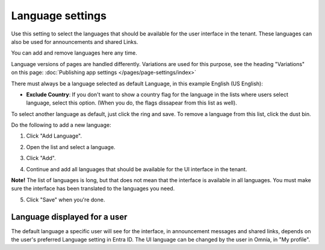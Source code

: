 Language settings
=====================================

Use this setting to select the languages that should be available for the user interface in the tenant. These languages can also be used for announcements and shared Links. 

You can add and remove languages here any time.

Language versions of pages are handled differently. Variations are used for this purpose, see the heading "Variations" on this page: :doc:`Publishing app settings </pages/page-settings/index>`

There must always be a language selected as default Language, in this example English (US English):

.. image:: tenant-settings-language-default-78.png

+ **Exclude Country**: If you don't want to show a country flag for the language in the lists where users select language, select this option. (When you do, the flags dissapear from this list as well).

To select another language as default, just click the ring and save. To remove a language from this list, click the dust bin.

Do the following to add a new language:

1. Click "Add Language".

.. image:: click-add-language-78.png

2. Open the list and select a language.

.. image:: language-list-78.png

3. Click "Add".

.. image:: language-list-add-78.png

4. Continue and add all languages that should be available for the UI interface in the tenant.

**Note!** The list of languages is long, but that does not mean that the interface is available in all languages. You must make sure the interface has been translated to the languages you need.

5. Click "Save" when you're done.

Language displayed for a user
**********************************
The default language a specific user will see for the interface, in announcement messages and shared links, depends on the user's preferred Language setting in Entra ID. The UI language can be changed by the user in Omnia, in "My profile".


